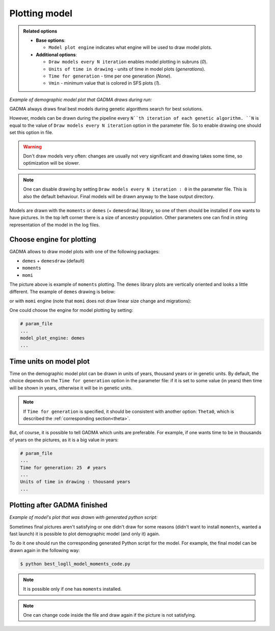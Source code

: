 Plotting model
==============

.. admonition:: Related options

    * **Base options**:

      * ``Model plot engine`` indicates what engine will be used to draw model plots.

    * **Additional options**:

      * ``Draw models every N iteration`` enables model plotting in subruns (`0`).
      * ``Units of time in drawing`` - units of time in model plots (`generations`).
      * ``Time for generation`` - time per one generation (`None`).
      * ``Vmin`` - minimum value that is colored in SFS plots (`1`).

*Example of demographic model plot that GADMA draws during run:*

.. image:: example_model_plot_moments.png
    :width: 100%

GADMA always draws final best models during genetic algorithms search for best solutions.

However, models can be drawn during the pipeline every ``N``th iteration of each genetic algorithm. ``N`` is equal to the value of ``Draw models every N iteration`` option in the parameter file. So to enable drawing one should set this option in file.

.. warning::
    Don't draw models very often: changes are usually not very significant and drawing takes some time, so optimization will be slower.

.. note::
    One can disable drawing by setting ``Draw models every N iteration : 0`` in the parameter file. This is also the default behaviour. Final models will be drawn anyway to the base output directory.

Models are drawn with the ``moments`` or ``demes`` (+ ``demesdraw``) library, so one of them should be installed if one wants to have pictures. In the top left corner there is a size of ancestry population. Other parameters one can find in string representation of the model in the log files.

Choose engine for plotting
--------------------------

GADMA allows to draw model plots with one of the following packages:

- ``demes`` + ``demesdraw`` (default)
- ``moments``
- ``momi``

The picture above is example of ``moments`` plotting. The ``demes`` library plots are vertically oriented and looks a little different. The example of ``demes`` drawing is below:

.. image:: example_model_plot_demes.png
    :width: 100%

or with ``momi`` engine (note that ``momi`` does not draw linear size change and migrations):

.. image:: example_model_plot_momi.png
    :width: 100%

One could choose the engine for model plotting by setting:

.. code-block:: none

    # param_file
    ...
    model_plot_engine: demes
    ...


Time units on model plot
---------------------------

Time on the demographic model plot can be drawn in units of years,  thousand years or in genetic units. By default, the choice depends on the ``Time for generation`` option in the parameter file: if it is set to some value (in years) then time will be shown in years, otherwise it will be in genetic units.

.. note::
    If ``Time for generation`` is specified, it should be consistent with another option: ``Theta0``, which is described the :ref:`corresponding section<theta>`.

But, of course, it is possible to tell GADMA which units are preferable. For example, if one wants time to be in thousands of years on the pictures, as it is a big value in years:

.. code-block:: none

    # param_file
    ...
    Time for generation: 25  # years
    ...
    Units of time in drawing : thousand years
    ...

Plotting after GADMA finished
-------------------------------

*Example of model's plot that was drawn with generated python script:*

.. image:: 3d_lim_model_dadi.png
    :width: 100%

Sometimes final pictures aren't satisfying or one didn't draw for some reasons (didn't want to install ``moments``, wanted a fast launch) it is possible to plot demographic model (and only it) again.

To do it one should run the corresponding generated Python script for the model. For example, the final model can be drawn again in the following way:

.. code-block:: console

    $ python best_logll_model_moments_code.py

.. note::
    It is possible only if one has ``moments`` installed.

.. note::
    One can change code inside the file and draw again if the picture is not satisfying.

